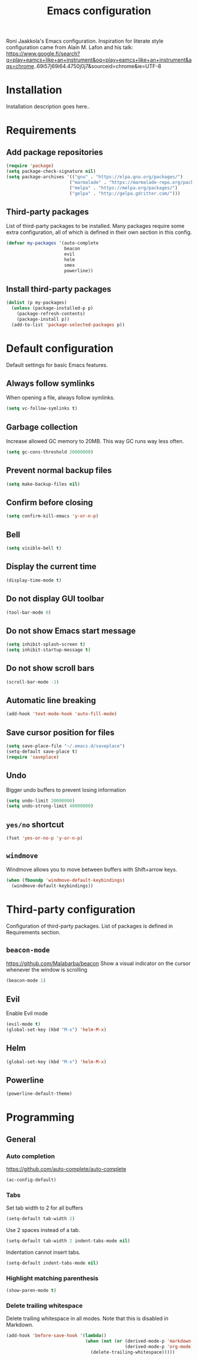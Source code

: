 #+TITLE: Emacs configuration

Roni Jaakkola's Emacs configuration. Inspiration for literate style configuration came from Alain M. Lafon and his talk: https://www.google.fi/search?q=play+eamcs+like+an+instrument&oq=play+eamcs+like+an+instrument&aqs=chrome..69i57j69i64.4750j0j7&sourceid=chrome&ie=UTF-8

* Installation
Installation description goes here..

* Requirements 
** Add package repositories 
#+BEGIN_SRC emacs-lisp 
(require 'package)
(setq package-check-signature nil)
(setq package-archives '(("gnu" . "https://elpa.gnu.org/packages/") 
                        ("marmalade" . "https://marmalade-repo.org/packages/")
                        ("melpa" . "https://melpa.org/packages/")
                        ("gelpa" . "http://gelpa.gdritter.com/")))
#+END_SRC 

#+RESULTS:

** Third-party packages 
   List of third-party packages to be installed. Many packages require
   some extra configuration, all of which is defined in their own
   section in this config. 
#+BEGIN_SRC emacs-lisp 
(defvar my-packages '(auto-complete 
                      beacon 
                      evil
                      helm 
                      smex 
                      powerline)) 
#+END_SRC 
** Install third-party packages 
#+BEGIN_SRC emacs-lisp 
(dolist (p my-packages) 
  (unless (package-installed-p p) 
    (package-refresh-contents) 
    (package-install p)) 
  (add-to-list 'package-selected-packages p))
#+END_SRC 
* Default configuration
  Default settings for basic Emacs features.

** Always follow symlinks
   When opening a file, always follow symlinks.

#+BEGIN_SRC emacs-lisp
  (setq vc-follow-symlinks t)
#+END_SRC

** Garbage collection
   Increase allowed GC memory to 20MB. This way GC runs way less often.
#+BEGIN_SRC emacs-lisp
  (setq gc-cons-threshold 20000000)
#+END_SRC

** Prevent normal backup files
#+BEGIN_SRC emacs-lisp
(setq make-backup-files nil)
#+END_SRC

** Confirm before closing
#+BEGIN_SRC emacs-lisp
  (setq confirm-kill-emacs 'y-or-n-p)
#+END_SRC
** Bell
#+BEGIN_SRC emacs-lisp
(setq visible-bell t)
#+END_SRC
** Display the current time
#+BEGIN_SRC emacs-lisp
  (display-time-mode t)
#+END_SRC
** Do not display GUI toolbar
#+BEGIN_SRC emacs-lisp
  (tool-bar-mode 0)
#+END_SRC

** Do not show Emacs start message
#+BEGIN_SRC emacs-lisp
  (setq inhibit-splash-screen t)
  (setq inhibit-startup-message t)
#+END_SRC
** Do not show scroll bars
#+BEGIN_SRC emacs-lisp
(scroll-bar-mode -1)
#+END_SRC
** Automatic line breaking
#+BEGIN_SRC emacs-lisp
  (add-hook 'text-mode-hook 'auto-fill-mode)
#+END_SRC
** Save cursor position for files
#+BEGIN_SRC emacs-lisp
  (setq save-place-file "~/.emacs.d/saveplace")
  (setq-default save-place t)
  (require 'saveplace)
#+END_SRC
** Undo
   Bigger undo buffers to prevent losing information
#+BEGIN_SRC emacs-lisp
(setq undo-limit 20000000)
(setq undo-strong-limit 40000000)
#+END_SRC
** =yes/no= shortcut
#+BEGIN_SRC emacs-lisp
  (fset 'yes-or-no-p 'y-or-n-p)
#+END_SRC
** =windmove=
   Windmove allows you to move between buffers with Shift+arrow keys.

#+BEGIN_SRC emacs-lisp
(when (fboundp 'windmove-default-keybindings)
  (windmove-default-keybindings))
#+END_SRC
* Third-party configuration
Configuration of third-party packages. List of packages is defined in Requirements section.

** =beacon-mode=
https://github.com/Malabarba/beacon
Show a visual indicator on the cursor whenever the window is scrolling
#+BEGIN_SRC emacs-lisp
(beacon-mode 1)
#+END_SRC
** Evil
Enable Evil mode
#+BEGIN_SRC emacs-lisp
(evil-mode t)
(global-set-key (kbd "M-x") 'helm-M-x)
#+END_SRC
** Helm
#+BEGIN_SRC emacs-lisp
(global-set-key (kbd "M-x") 'helm-M-x)
#+END_SRC

** Powerline
#+BEGIN_SRC emacs-lisp
(powerline-default-theme)
#+END_SRC
* Programming
** General
*** Auto completion
https://github.com/auto-complete/auto-complete
#+BEGIN_SRC emacs-lisp
  (ac-config-default)
#+END_SRC
*** Tabs
Set tab width to 2 for all buffers

#+BEGIN_SRC emacs-lisp
  (setq-default tab-width 2)
#+END_SRC

Use 2 spaces instead of a tab.

#+BEGIN_SRC emacs-lisp
  (setq-default tab-width 2 indent-tabs-mode nil)
#+END_SRC

Indentation cannot insert tabs.

#+BEGIN_SRC emacs-lisp
  (setq-default indent-tabs-mode nil)
#+END_SRC
*** Highlight matching parenthesis
#+BEGIN_SRC emacs-lisp
  (show-paren-mode t)
#+END_SRC
*** Delete trailing whitespace
Delete trailing whitespace in all modes. Note that this is disabled
in Markdown.

#+BEGIN_SRC emacs-lisp
    (add-hook 'before-save-hook '(lambda()
                                  (when (not (or (derived-mode-p 'markdown-mode)
                                                 (derived-mode-p 'org-mode))
                                    (delete-trailing-whitespace)))))
#+END_SRC
